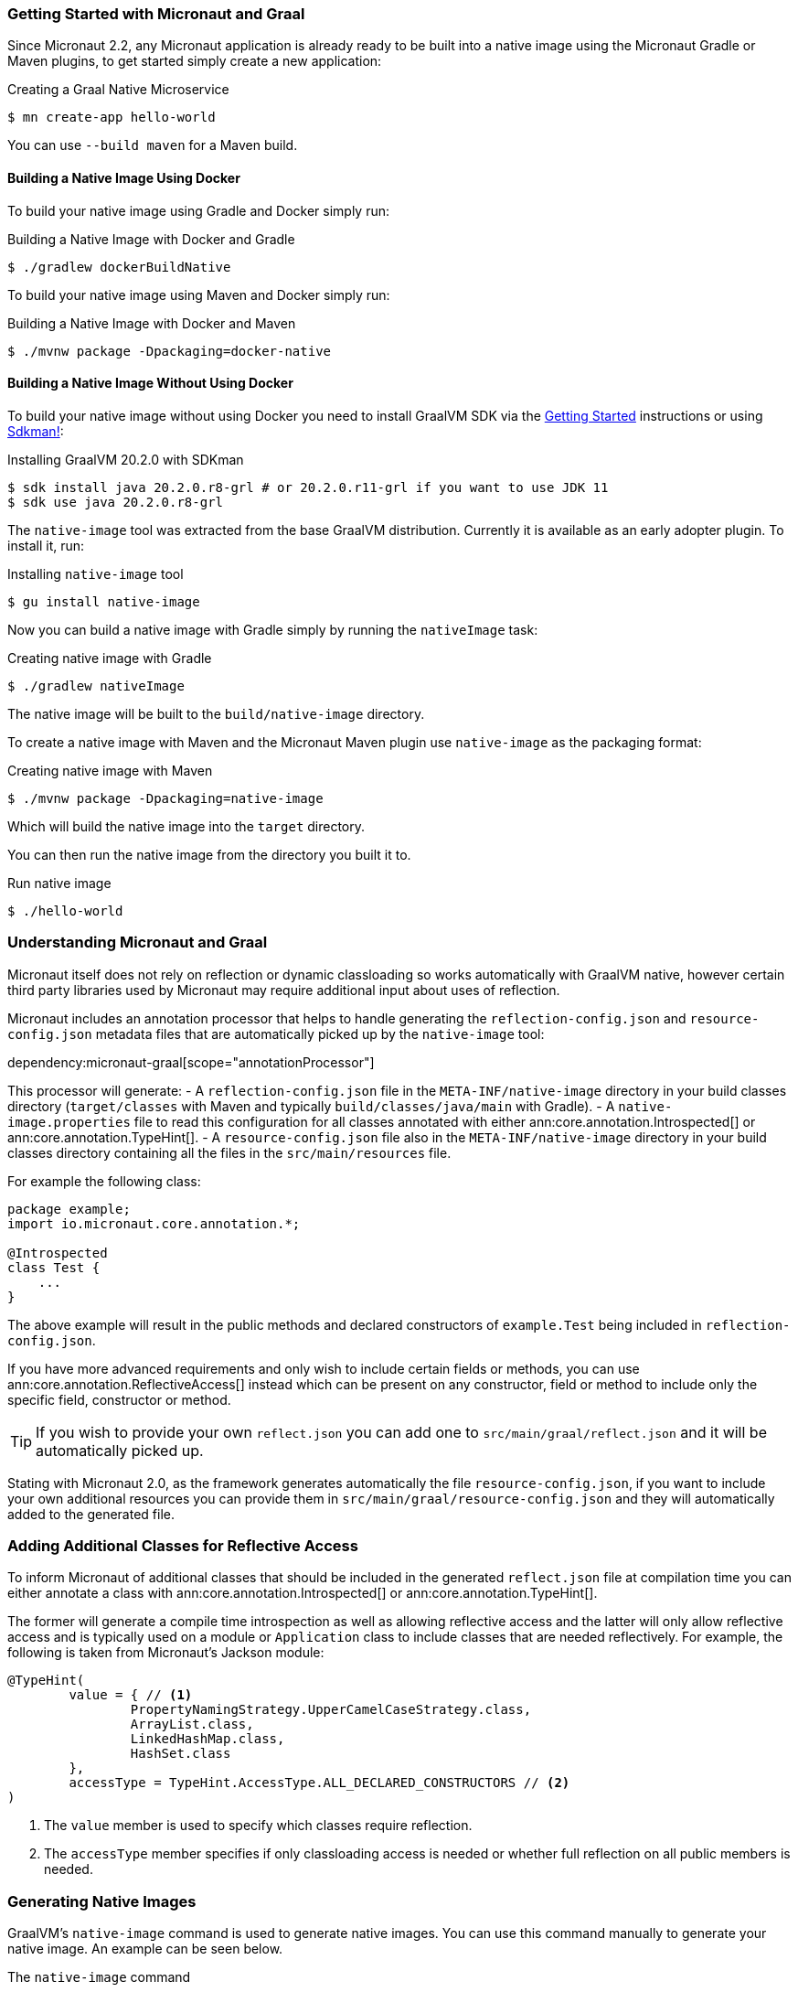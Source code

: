 === Getting Started with Micronaut and Graal

Since Micronaut 2.2, any Micronaut application is already ready to be built into a native image using the Micronaut Gradle or Maven plugins, to get started simply create a new application:

.Creating a Graal Native Microservice
[source,bash]
----
$ mn create-app hello-world
----

You can use `--build maven` for a Maven build.

==== Building a Native Image Using Docker

To build your native image using Gradle and Docker simply run:

.Building a Native Image with Docker and Gradle
[source,bash]
----
$ ./gradlew dockerBuildNative
----

To build your native image using Maven and Docker simply run:

.Building a Native Image with Docker and Maven
[source,bash]
----
$ ./mvnw package -Dpackaging=docker-native
----

==== Building a Native Image Without Using Docker

To build your native image without using Docker you need to install GraalVM SDK via the https://www.graalvm.org/docs/getting-started/[Getting Started] instructions or using https://sdkman.io/[Sdkman!]:

.Installing GraalVM 20.2.0 with SDKman
[source,bash]
----
$ sdk install java 20.2.0.r8-grl # or 20.2.0.r11-grl if you want to use JDK 11
$ sdk use java 20.2.0.r8-grl
----

The `native-image` tool was extracted from the base GraalVM distribution. Currently it is available as an early adopter plugin. To install it, run:

.Installing `native-image` tool
[source,bash]
----
$ gu install native-image
----

Now you can build a native image with Gradle simply by running the `nativeImage` task:

.Creating native image with Gradle
[source,bash]
----
$ ./gradlew nativeImage
----

The native image will be built to the `build/native-image` directory.

To create a native image with Maven and the Micronaut Maven plugin use `native-image` as the packaging format:

.Creating native image with Maven
[source,bash]
----
$ ./mvnw package -Dpackaging=native-image
----

Which will build the native image into the `target` directory.

You can then run the native image from the directory you built it to.

.Run native image
[source,bash]
----
$ ./hello-world
----


=== Understanding Micronaut and Graal

Micronaut itself does not rely on reflection or dynamic classloading so works automatically with GraalVM native, however certain third party libraries used by Micronaut may require additional input about uses of reflection.

Micronaut includes an annotation processor that helps to handle generating the `reflection-config.json` and `resource-config.json`
metadata files that are automatically picked up by the `native-image` tool:

dependency:micronaut-graal[scope="annotationProcessor"]

This processor will generate:
- A `reflection-config.json` file in the `META-INF/native-image` directory in your build classes directory (`target/classes` with Maven and typically `build/classes/java/main` with Gradle).
- A `native-image.properties` file to read this configuration for all classes annotated with either ann:core.annotation.Introspected[] or ann:core.annotation.TypeHint[].
- A `resource-config.json` file also in the `META-INF/native-image` directory in your build classes directory containing
all the files in the `src/main/resources` file.

For example the following class:

[source,java]
----
package example;
import io.micronaut.core.annotation.*;

@Introspected
class Test {
    ...
}
----

The above example will result in the public methods and declared constructors of `example.Test` being included in `reflection-config.json`.

If you have more advanced requirements and only wish to include certain fields or methods, you can use ann:core.annotation.ReflectiveAccess[] instead which can be present on any constructor, field or method to include only the specific field, constructor or method.

TIP: If you wish to provide your own `reflect.json` you can add one to `src/main/graal/reflect.json` and it will be automatically picked up.

Stating with Micronaut 2.0, as the framework generates automatically the file `resource-config.json`, if you want to
include your own additional resources you can provide them in `src/main/graal/resource-config.json` and they will
automatically added to the generated file.


=== Adding Additional Classes for Reflective Access

To inform Micronaut of additional classes that should be included in the generated `reflect.json` file at compilation time you can either annotate a class with ann:core.annotation.Introspected[] or ann:core.annotation.TypeHint[].

The former will generate a compile time introspection as well as allowing reflective access and the latter will only allow reflective access and is typically used on a module or `Application` class to include classes that are needed reflectively. For example, the following is taken from Micronaut's Jackson module:

[source,java]
----
@TypeHint(
        value = { // <1>
                PropertyNamingStrategy.UpperCamelCaseStrategy.class,
                ArrayList.class,
                LinkedHashMap.class,
                HashSet.class
        },
        accessType = TypeHint.AccessType.ALL_DECLARED_CONSTRUCTORS // <2>
)
----

<1> The `value` member is used to specify which classes require reflection.
<2> The `accessType` member specifies if only classloading access is needed or whether full reflection on all public members is needed.

=== Generating Native Images

GraalVM's `native-image` command is used to generate native images. You can use this command manually to generate your native image. An example can be seen below.

.The `native-image` command
[source,bash]
----
native-image --class-path build/libs/hello-world-0.1-all.jar # <1>
----
<1> The `class-path` argument is used to refer to the Micronaut shaded JAR

Once the image has been built you can run the application using the native image name:

.Running the Native Application
[source,bash]
----
$ ./hello-world
15:15:15.153 [main] INFO  io.micronaut.runtime.Micronaut - Startup completed in 14ms. Server Running: http://localhost:8080
----

As you can see the advantage of having a native image is startup completes in milliseconds and memory consumption does not include the overhead of the JVM (a native Micronaut application runs with just 20mb of memory).
